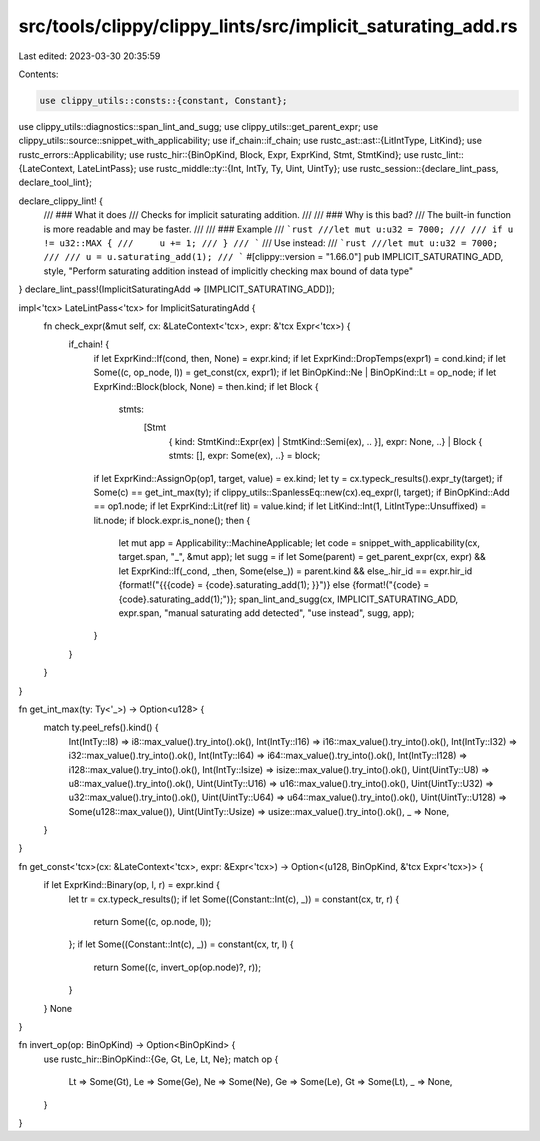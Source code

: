 src/tools/clippy/clippy_lints/src/implicit_saturating_add.rs
============================================================

Last edited: 2023-03-30 20:35:59

Contents:

.. code-block:: rs

    use clippy_utils::consts::{constant, Constant};
use clippy_utils::diagnostics::span_lint_and_sugg;
use clippy_utils::get_parent_expr;
use clippy_utils::source::snippet_with_applicability;
use if_chain::if_chain;
use rustc_ast::ast::{LitIntType, LitKind};
use rustc_errors::Applicability;
use rustc_hir::{BinOpKind, Block, Expr, ExprKind, Stmt, StmtKind};
use rustc_lint::{LateContext, LateLintPass};
use rustc_middle::ty::{Int, IntTy, Ty, Uint, UintTy};
use rustc_session::{declare_lint_pass, declare_tool_lint};

declare_clippy_lint! {
    /// ### What it does
    /// Checks for implicit saturating addition.
    ///
    /// ### Why is this bad?
    /// The built-in function is more readable and may be faster.
    ///
    /// ### Example
    /// ```rust
    ///let mut u:u32 = 7000;
    ///
    /// if u != u32::MAX {
    ///     u += 1;
    /// }
    /// ```
    /// Use instead:
    /// ```rust
    ///let mut u:u32 = 7000;
    ///
    /// u = u.saturating_add(1);
    /// ```
    #[clippy::version = "1.66.0"]
    pub IMPLICIT_SATURATING_ADD,
    style,
    "Perform saturating addition instead of implicitly checking max bound of data type"
}
declare_lint_pass!(ImplicitSaturatingAdd => [IMPLICIT_SATURATING_ADD]);

impl<'tcx> LateLintPass<'tcx> for ImplicitSaturatingAdd {
    fn check_expr(&mut self, cx: &LateContext<'tcx>, expr: &'tcx Expr<'tcx>) {
        if_chain! {
            if let ExprKind::If(cond, then, None) = expr.kind;
            if let ExprKind::DropTemps(expr1) = cond.kind;
            if let Some((c, op_node, l)) = get_const(cx, expr1);
            if let BinOpKind::Ne | BinOpKind::Lt = op_node;
            if let ExprKind::Block(block, None) = then.kind;
            if let Block {
                stmts:
                    [Stmt
                        { kind: StmtKind::Expr(ex) | StmtKind::Semi(ex), .. }],
                        expr: None, ..} |
                        Block { stmts: [], expr: Some(ex), ..} = block;
            if let ExprKind::AssignOp(op1, target, value) = ex.kind;
            let ty = cx.typeck_results().expr_ty(target);
            if Some(c) == get_int_max(ty);
            if clippy_utils::SpanlessEq::new(cx).eq_expr(l, target);
            if BinOpKind::Add == op1.node;
            if let ExprKind::Lit(ref lit) = value.kind;
            if let LitKind::Int(1, LitIntType::Unsuffixed) = lit.node;
            if block.expr.is_none();
            then {
                let mut app = Applicability::MachineApplicable;
                let code = snippet_with_applicability(cx, target.span, "_", &mut app);
                let sugg = if let Some(parent) = get_parent_expr(cx, expr) && let ExprKind::If(_cond, _then, Some(else_)) = parent.kind && else_.hir_id == expr.hir_id {format!("{{{code} = {code}.saturating_add(1); }}")} else {format!("{code} = {code}.saturating_add(1);")};
                span_lint_and_sugg(cx, IMPLICIT_SATURATING_ADD, expr.span, "manual saturating add detected", "use instead", sugg, app);
            }
        }
    }
}

fn get_int_max(ty: Ty<'_>) -> Option<u128> {
    match ty.peel_refs().kind() {
        Int(IntTy::I8) => i8::max_value().try_into().ok(),
        Int(IntTy::I16) => i16::max_value().try_into().ok(),
        Int(IntTy::I32) => i32::max_value().try_into().ok(),
        Int(IntTy::I64) => i64::max_value().try_into().ok(),
        Int(IntTy::I128) => i128::max_value().try_into().ok(),
        Int(IntTy::Isize) => isize::max_value().try_into().ok(),
        Uint(UintTy::U8) => u8::max_value().try_into().ok(),
        Uint(UintTy::U16) => u16::max_value().try_into().ok(),
        Uint(UintTy::U32) => u32::max_value().try_into().ok(),
        Uint(UintTy::U64) => u64::max_value().try_into().ok(),
        Uint(UintTy::U128) => Some(u128::max_value()),
        Uint(UintTy::Usize) => usize::max_value().try_into().ok(),
        _ => None,
    }
}

fn get_const<'tcx>(cx: &LateContext<'tcx>, expr: &Expr<'tcx>) -> Option<(u128, BinOpKind, &'tcx Expr<'tcx>)> {
    if let ExprKind::Binary(op, l, r) = expr.kind {
        let tr = cx.typeck_results();
        if let Some((Constant::Int(c), _)) = constant(cx, tr, r) {
            return Some((c, op.node, l));
        };
        if let Some((Constant::Int(c), _)) = constant(cx, tr, l) {
            return Some((c, invert_op(op.node)?, r));
        }
    }
    None
}

fn invert_op(op: BinOpKind) -> Option<BinOpKind> {
    use rustc_hir::BinOpKind::{Ge, Gt, Le, Lt, Ne};
    match op {
        Lt => Some(Gt),
        Le => Some(Ge),
        Ne => Some(Ne),
        Ge => Some(Le),
        Gt => Some(Lt),
        _ => None,
    }
}


